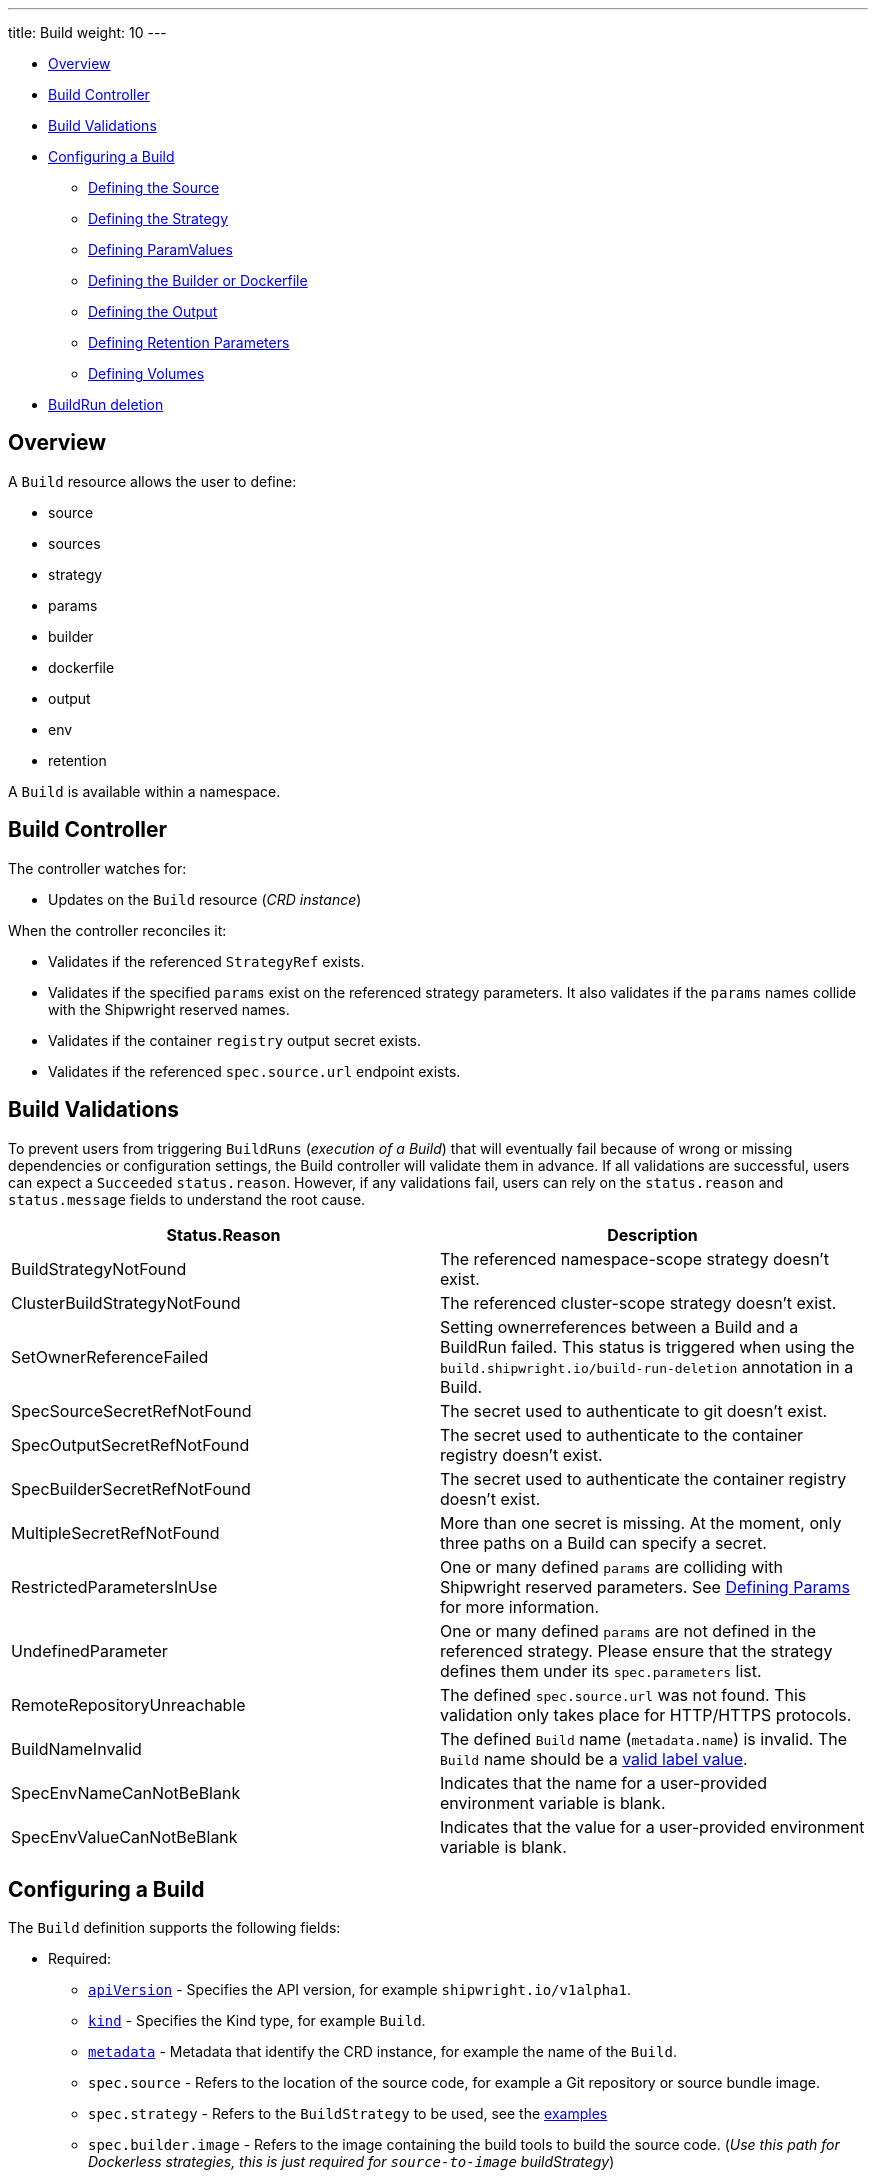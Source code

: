 ////
Copyright The Shipwright Contributors

SPDX-License-Identifier: Apache-2.0
////
---
title: Build
weight: 10
---

* <<overview,Overview>>
* <<build-controller,Build Controller>>
* <<build-validations,Build Validations>>
* <<configuring-a-build,Configuring a Build>>
 ** <<defining-the-source,Defining the Source>>
 ** <<defining-the-strategy,Defining the Strategy>>
 ** <<defining-paramvalues,Defining ParamValues>>
 ** <<defining-the-builder-or-dockerfile,Defining the Builder or Dockerfile>>
 ** <<defining-the-output,Defining the Output>>
 ** <<defining-retention-parameters,Defining Retention Parameters>>
 ** <<defining-volumes,Defining Volumes>>
* <<BuildRun-deletion,BuildRun deletion>>

== Overview

A `Build` resource allows the user to define:

* source
* sources
* strategy
* params
* builder
* dockerfile
* output
* env
* retention

A `Build` is available within a namespace.

== Build Controller

The controller watches for:

* Updates on the `Build` resource (_CRD instance_)

When the controller reconciles it:

* Validates if the referenced `StrategyRef` exists.
* Validates if the specified `params` exist on the referenced strategy parameters. It also validates if the `params` names collide with the Shipwright reserved names.
* Validates if the container `registry` output secret exists.
* Validates if the referenced `spec.source.url` endpoint exists.

== Build Validations

To prevent users from triggering `BuildRuns` (_execution of a Build_) that will eventually fail because of wrong or missing dependencies or configuration settings, the Build controller will validate them in advance. If all validations are successful, users can expect a `Succeeded` `status.reason`. However, if any validations fail, users can rely on the `status.reason` and `status.message` fields to understand the root cause.

|===
| Status.Reason | Description

| BuildStrategyNotFound
| The referenced namespace-scope strategy doesn't exist.

| ClusterBuildStrategyNotFound
| The referenced cluster-scope strategy doesn't exist.

| SetOwnerReferenceFailed
| Setting ownerreferences between a Build and a BuildRun failed. This status is triggered when using the `build.shipwright.io/build-run-deletion` annotation in a Build.

| SpecSourceSecretRefNotFound
| The secret used to authenticate to git doesn't exist.

| SpecOutputSecretRefNotFound
| The secret used to authenticate to the container registry doesn't exist.

| SpecBuilderSecretRefNotFound
| The secret used to authenticate the container registry doesn't exist.

| MultipleSecretRefNotFound
| More than one secret is missing. At the moment, only three paths on a Build can specify a secret.

| RestrictedParametersInUse
| One or many defined `params` are colliding with Shipwright reserved parameters. See <<defining-params,Defining Params>> for more information.

| UndefinedParameter
| One or many defined `params` are not defined in the referenced strategy. Please ensure that the strategy defines them under its `spec.parameters` list.

| RemoteRepositoryUnreachable
| The defined `spec.source.url` was not found. This validation only takes place for HTTP/HTTPS protocols.

| BuildNameInvalid
| The defined `Build` name (`metadata.name`) is invalid. The `Build` name should be a https://kubernetes.io/docs/concepts/overview/working-with-objects/labels/#syntax-and-character-set[valid label value].

| SpecEnvNameCanNotBeBlank
| Indicates that the name for a user-provided environment variable is blank.

| SpecEnvValueCanNotBeBlank
| Indicates that the value for a user-provided environment variable is blank.
|===

== Configuring a Build

The `Build` definition supports the following fields:

* Required:
 ** https://kubernetes.io/docs/concepts/overview/working-with-objects/kubernetes-objects/#required-fields[`apiVersion`] - Specifies the API version, for example `shipwright.io/v1alpha1`.
 ** https://kubernetes.io/docs/concepts/overview/working-with-objects/kubernetes-objects/#required-fields[`kind`] - Specifies the Kind type, for example `Build`.
 ** https://kubernetes.io/docs/concepts/overview/working-with-objects/kubernetes-objects/#required-fields[`metadata`] - Metadata that identify the CRD instance, for example the name of the `Build`.
 ** `spec.source` - Refers to the location of the source code, for example a Git repository or source bundle image.
 ** `spec.strategy` - Refers to the `BuildStrategy` to be used, see the link:../samples/buildstrategy[examples]
 ** `spec.builder.image` - Refers to the image containing the build tools to build the source code. (_Use this path for Dockerless strategies, this is just required for `source-to-image` buildStrategy_)
 ** `spec.output`- Refers to the location where the generated image would be pushed.
 ** `spec.output.credentials.name`- Reference an existing secret to get access to the container registry.
* Optional:
 ** `spec.paramValues` - Refers to a name-value(s) list to specify values for `parameters` defined in the `BuildStrategy`.
 ** `spec.dockerfile` - Path to a Dockerfile to be used for building an image. (_Use this path for strategies that require a Dockerfile_)
 ** `spec.sources` - <<Sources,Sources>> describes a slice of artifacts that will be imported into the project context before the actual build process starts.
 ** `spec.timeout` - Defines a custom timeout. The value needs to be parsable by https://golang.org/pkg/time/#ParseDuration[ParseDuration], for example, `5m`. The default is ten minutes. You can overwrite the value in the `BuildRun`.
 ** `metadata.annotations[build.shipwright.io/build-run-deletion]` - Defines if delete all related BuildRuns when deleting the Build. The default is `false`.
 ** `spec.output.annotations` - Refers to a list of `key/value` that could be used to https://github.com/opencontainers/image-spec/blob/main/annotations.md[annotate] the output image.
 ** `spec.output.labels` - Refers to a list of `key/value` that could be used to label the output image.
 ** `spec.env` - Specifies additional environment variables that should be passed to the build container. The available variables depend on the tool that is being used by the chosen build strategy.
 ** `spec.retention.ttlAfterFailed` - Specifies the duration for which a failed buildrun can exist.
 ** `spec.retention.ttlAfterSucceeded` - Specifies the duration for which a successful buildrun can exist.
 ** `spec.retention.failedLimit` - Specifies the number of failed buildrun that can exist.
 ** `spec.retention.succeededLimit` - Specifies the number of successful buildrun can exist.

=== Defining the Source

A `Build` resource can specify a Git repository or bundle image source, together with other parameters like:

* `source.url` - Specify the source location using a Git repository.
* `source.bundleContainer.image` - Specify a source bundle container image to be used as the source.
* `source.bundleContainer.prune` - Configure whether the source bundle image should be deleted after the source was obtained (defaults to `Never`, other option is `AfterPull` to delete the image after a successful image pull).
* `source.credentials.name` - For private repositories or registries, the name references a secret in the namespace that contains the SSH private key or Docker access credentials, respectively.
* `source.revision` - A specific revision to select from the source repository, this can be a commit, tag or branch name. If not defined, it will fallback to the Git repository default branch.
* `source.contextDir` - For repositories where the source code is not located at the root folder, you can specify this path here.

By default, the Build controller does not validate that the Git repository exists. If the validation is desired, users can explicitly define the `build.shipwright.io/verify.repository` annotation with `true`. For example:

Example of a `Build` with the *build.shipwright.io/verify.repository* annotation to enable the `spec.source.url` validation.

[,yaml]
----
apiVersion: shipwright.io/v1alpha1
kind: Build
metadata:
  name: buildah-golang-build
  annotations:
    build.shipwright.io/verify.repository: "true"
spec:
  source:
    url: https://github.com/shipwright-io/sample-go
    contextDir: docker-build
----

NOTE: The Build controller only validates two scenarios. The first one is when the endpoint uses an `http/https` protocol. The second one is when an `ssh` protocol such as `git@` has been defined but a referenced secret, such as `source.credentials.name`, has not been provided.

Example of a `Build` with a source with *credentials* defined by the user.

[,yaml]
----
apiVersion: shipwright.io/v1alpha1
kind: Build
metadata:
  name: buildpack-nodejs-build
spec:
  source:
    url: https://github.com/sclorg/nodejs-ex
    credentials:
      name: source-repository-credentials
----

Example of a `Build` with a source that specifies a specific subfolder on the repository.

[,yaml]
----
apiVersion: shipwright.io/v1alpha1
kind: Build
metadata:
  name: buildah-custom-context-dockerfile
spec:
  source:
    url: https://github.com/SaschaSchwarze0/npm-simple
    contextDir: renamed
----

Example of a `Build` that specifies the tag `v.0.1.0` for the git repository:

[,yaml]
----
apiVersion: shipwright.io/v1alpha1
kind: Build
metadata:
  name: buildah-golang-build
spec:
  source:
    url: https://github.com/shipwright-io/sample-go
    contextDir: docker-build
    revision: v0.1.0
----

Example of a `Build` that specifies environment variables:

[,yaml]
----
apiVersion: shipwright.io/v1alpha1
kind: Build
metadata:
  name: buildah-golang-build
spec:
  source:
    url: https://github.com/shipwright-io/sample-go
    contextDir: docker-build
  env:
    - name: EXAMPLE_VAR_1
      value: "example-value-1"
    - name: EXAMPLE_VAR_2
      value: "example-value-2"
----

Example of a `Build` that uses the Kubernetes Downward API to
expose a `Pod` field as an environment variable:

[,yaml]
----
apiVersion: shipwright.io/v1alpha1
kind: Build
metadata:
  name: buildah-golang-build
spec:
  source:
    url: https://github.com/shipwright-io/sample-go
    contextDir: docker-build
  env:
    - name: POD_NAME
      valueFrom:
        fieldRef:
          fieldPath: metadata.name
----

Example of a `Build` that uses the Kubernetes Downward API to
expose a `Container` field as an environment variable:

[,yaml]
----
apiVersion: shipwright.io/v1alpha1
kind: Build
metadata:
  name: buildah-golang-build
spec:
  source:
    url: https://github.com/shipwright-io/sample-go
    contextDir: docker-build
  env:
    - name: MEMORY_LIMIT
      valueFrom:
        resourceFieldRef:
          containerName: my-container
          resource: limits.memory
----

=== Defining the Strategy

A `Build` resource can specify the `BuildStrategy` to use, these are:

* link:buildstrategies.md#buildah[Buildah]
* link:buildstrategies.md#buildpacks-v3[Buildpacks-v3]
* link:buildstrategies.md#buildkit[BuildKit]
* link:buildstrategies.md#kaniko[Kaniko]
* link:buildstrategies.md#ko[ko]
* link:buildstrategies.md#source-to-image[Source-to-Image]

Defining the strategy is straightforward. You define the `name` and the `kind`. For example:

[,yaml]
----
apiVersion: shipwright.io/v1alpha1
kind: Build
metadata:
  name: buildpack-nodejs-build
spec:
  strategy:
    name: buildpacks-v3
    kind: ClusterBuildStrategy
----

=== Defining ParamValues

A `Build` resource can specify _paramValues_ for parameters that are defined in the referenced `BuildStrategy`. You specify these parameter values to control how the steps of the build strategy behave. You can overwrite values in the `BuildRun` resource. See the related link:./buildrun.md#defining-params[documentation] for more information.

The build strategy author can define a parameter as either a simple string or an array. Depending on that, you must specify the value accordingly. The build strategy parameter can be specified with a default value. You must specify a value in the `Build` or `BuildRun` for parameters without a default.

You can either specify values directly or reference keys from https://kubernetes.io/docs/concepts/configuration/configmap/[ConfigMaps] and https://kubernetes.io/docs/concepts/configuration/secret/[Secrets]. *Note*: the usage of ConfigMaps and Secrets is limited by the usage of the parameter in the build strategy steps. You can only use them if the parameter is used in the command, arguments, or environment variable values.

When using _paramValues_, users should avoid:

* Defining a `spec.paramValues` name that doesn't match one of the `spec.parameters` defined in the `BuildStrategy`.
* Defining a `spec.paramValues` name that collides with the Shipwright reserved parameters. These are _BUILDER_IMAGE_, _DOCKERFILE_, _CONTEXT_DIR_, and any name starting with _shp-_.

In general, _paramValues_ are tightly bound to Strategy _parameters_. Please make sure you understand the contents of your strategy of choice before defining _paramValues_ in the _Build_.

==== Example

The link:../samples/buildstrategy/buildkit/buildstrategy_buildkit_cr.yaml[BuildKit sample `BuildStrategy`] contains various parameters. Two of them are outlined here:

[,yaml]
----
apiVersion: shipwright.io/v1alpha1
kind: ClusterBuildStrategy
metadata:
  name: buildkit
  ...
spec:
  parameters:
  - name: build-args
    description: "The ARG values in the Dockerfile. Values must be in the format KEY=VALUE."
    type: array
    defaults: []
  - name: cache
    description: "Configure BuildKit's cache usage. Allowed values are 'disabled' and 'registry'. The default is 'registry'."
    type: string
    default: registry
  ...
  buildSteps:
  ...
----

The `cache` parameter is a simple string. You can provide it like this in your Build:

[,yaml]
----
apiVersion: shipwright.io/v1alpha1
kind: Build
metadata:
  name: a-build
  namespace: a-namespace
spec:
  paramValues:
  - name: cache
    value: disabled
  strategy:
    name: buildkit
    kind: ClusterBuildStrategy
  source:
  ...
  output:
  ...
----

If you have multiple Builds and want to control this parameter centrally, then you can create a ConfigMap:

[,yaml]
----
apiVersion: v1
kind: ConfigMap
metadata:
  name: buildkit-configuration
  namespace: a-namespace
data:
  cache: disabled
----

You reference the ConfigMap as a parameter value like this:

[,yaml]
----
apiVersion: shipwright.io/v1alpha1
kind: Build
metadata:
  name: a-build
  namespace: a-namespace
spec:
  paramValues:
  - name: cache
    configMapValue:
      name: buildkit-configuration
      key: cache
  strategy:
    name: buildkit
    kind: ClusterBuildStrategy
  source:
  ...
  output:
  ...
----

The `build-args` parameter is defined as an array. In the BuildKit strategy, you use `build-args` to set the https://docs.docker.com/engine/reference/builder/#arg[`ARG` values in the Dockerfile], specified as key-value pairs separated by an equals sign, for example, `NODE_VERSION=16`. Your Build then looks like this (the value for `cache` is retained to outline how multiple _paramValue_ can be set):

[,yaml]
----
apiVersion: shipwright.io/v1alpha1
kind: Build
metadata:
  name: a-build
  namespace: a-namespace
spec:
  paramValues:
  - name: cache
    configMapValue:
      name: buildkit-configuration
      key: cache
  - name: build-args
    values:
    - value: NODE_VERSION=16
  strategy:
    name: buildkit
    kind: ClusterBuildStrategy
  source:
  ...
  output:
  ...
----

Like simple values, you can also reference ConfigMaps and Secrets for every item in the array. Example:

[,yaml]
----
apiVersion: shipwright.io/v1alpha1
kind: Build
metadata:
  name: a-build
  namespace: a-namespace
spec:
  paramValues:
  - name: cache
    configMapValue:
      name: buildkit-configuration
      key: cache
  - name: build-args
    values:
    - configMapValue:
        name: project-configuration
        key: node-version
        format: NODE_VERSION=${CONFIGMAP_VALUE}
    - value: DEBUG_MODE=true
    - secretValue:
        name: npm-registry-access
        key: npm-auth-token
        format: NPM_AUTH_TOKEN=${SECRET_VALUE}
  strategy:
    name: buildkit
    kind: ClusterBuildStrategy
  source:
  ...
  output:
  ...
----

Here, we pass three items in the `build-args` array:

. The first item references a ConfigMap. Because the ConfigMap just contains the value (for example `"16"`) as the data of the `node-version` key, the `format` setting is used to prepend `NODE_VERSION=` to make it a complete key-value pair.
. The second item is just a hard-coded value.
. The third item references a Secret, the same as with ConfigMaps.

*NOTE*: The logging output of BuildKit contains expanded ``ARG``s in `RUN` commands. Also, such information ends up in the final container image if you use such args in the https://docs.docker.com/develop/develop-images/multistage-build/[final stage of your Dockerfile]. An alternative approach to pass secrets is using https://docs.docker.com/develop/develop-images/build_enhancements/#new-docker-build-secret-information[secret mounts]. The BuildKit sample strategy supports them using the `secrets` parameter.

=== Defining the Builder or Dockerfile

In the `Build` resource, you use the `spec.builder` or `spec.dockerfile` parameters to specify the image that contains the tools to build the final image. For example, the following Build definition specifies a `Dockerfile` image.

[,yaml]
----
apiVersion: shipwright.io/v1alpha1
kind: Build
metadata:
  name: buildah-golang-build
spec:
  source:
    url: https://github.com/shipwright-io/sample-go
    contextDir: docker-build
  strategy:
    name: buildah
    kind: ClusterBuildStrategy
  dockerfile: Dockerfile
----

Another example is when the user chooses the `builder` image for a specific language as part of the `source-to-image` buildStrategy:

[,yaml]
----
apiVersion: shipwright.io/v1alpha1
kind: Build
metadata:
  name: s2i-nodejs-build
spec:
  source:
    url: https://github.com/shipwright-io/sample-nodejs
    contextDir: source-build/
  strategy:
    name: source-to-image
    kind: ClusterBuildStrategy
  builder:
    image: docker.io/centos/nodejs-10-centos7
----

=== Defining the Output

A `Build` resource can specify the output where it should push the image. For external private registries, it is recommended to specify a secret with the related data to access it. An option is available to specify the annotation and labels for the output image. The annotations and labels mentioned here are specific to the container image and do not relate to the `Build` annotations.

*NOTE*: When you specify annotations or labels, the output image will get pushed twice. The first push comes from the build strategy. Then, a follow-on update changes the image configuration to add the annotations and labels. If you have automation based on push events in your container registry, be aware of this behavior.

For example, the user specifies a public registry:

[,yaml]
----
apiVersion: shipwright.io/v1alpha1
kind: Build
metadata:
  name: s2i-nodejs-build
spec:
  source:
    url: https://github.com/shipwright-io/sample-nodejs
    contextDir: source-build/
  strategy:
    name: source-to-image
    kind: ClusterBuildStrategy
  builder:
    image: docker.io/centos/nodejs-10-centos7
  output:
    image: image-registry.openshift-image-registry.svc:5000/build-examples/nodejs-ex
----

Another example is when the user specifies a private registry:

[,yaml]
----
apiVersion: shipwright.io/v1alpha1
kind: Build
metadata:
  name: s2i-nodejs-build
spec:
  source:
    url: https://github.com/shipwright-io/sample-nodejs
    contextDir: source-build/
  strategy:
    name: source-to-image
    kind: ClusterBuildStrategy
  builder:
    image: docker.io/centos/nodejs-10-centos7
  output:
    image: us.icr.io/source-to-image-build/nodejs-ex
    credentials:
      name: icr-knbuild
----

Example of user specifies image annotations and labels:

[,yaml]
----
apiVersion: shipwright.io/v1alpha1
kind: Build
metadata:
  name: s2i-nodejs-build
spec:
  source:
    url: https://github.com/shipwright-io/sample-nodejs
    contextDir: source-build/
  strategy:
    name: source-to-image
    kind: ClusterBuildStrategy
  builder:
    image: docker.io/centos/nodejs-10-centos7
  output:
    image: us.icr.io/source-to-image-build/nodejs-ex
    credentials:
      name: icr-knbuild
    annotations:
      "org.opencontainers.image.source": "https://github.com/org/repo"
      "org.opencontainers.image.url": "https://my-company.com/images"
    labels:
      "maintainer": "team@my-company.com"
      "description": "This is my cool image"
----

Annotations added to the output image can be verified by running the command:

[,sh]
----
  docker manifest inspect us.icr.io/source-to-image-build/nodejs-ex | jq ".annotations"
----

You can verify which labels were added to the output image that is available on the host machine by running the command:

[,sh]
----
  docker inspect us.icr.io/source-to-image-build/nodejs-ex | jq ".[].Config.Labels"
----

=== Defining Retention Parameters

A `Build` resource can specify how long a completed BuildRun can exist and the number of buildruns that have failed or succeeded that should exist. Instead of manually cleaning up old BuildRuns, retention parameters provide an alternate method for cleaning up BuildRuns automatically.

As part of the retention parameters, we have the following fields:

* `retention.succeededLimit` - Defines number of succeeded BuildRuns for a Build that can exist.
* `retention.failedLimit` - Defines number of failed BuildRuns for a Build that can exist.
* `retention.ttlAfterFailed` - Specifies the duration for which a failed buildrun can exist.
* `retention.ttlAfterSucceeded` - Specifies the duration for which a successful buildrun can exist.

An example of a user using both TTL and Limit retention fields. In case of such a configuration, BuildRun will get deleted once the first criteria is met.

[,yaml]
----
  apiVersion: shipwright.io/v1alpha1
  kind: Build
  metadata:
    name: build-retention-ttl
  spec:
    source:
      url: "https://github.com/shipwright-io/sample-go"
      contextDir: docker-build
    strategy:
      kind: ClusterBuildStrategy
    output:
    ...
    retention:
      ttlAfterFailed: 30m
      ttlAfterSucceeded: 1h
      failedLimit: 10
      succeededLimit: 20
----

*NOTE*: When changes are made to `retention.failedLimit` and `retention.succeededLimit` values, they come into effect as soon as the build is applied, thereby enforcing the new limits. On the other hand, changing the `retention.ttlAfterFailed` and `retention.ttlAfterSucceeded` values will only affect new buildruns. Old buildruns will adhere to the old TTL retention values. In case TTL values are defined in buildrun specifications as well as build specifications, priority will be given to the values defined in the buildrun specifications.

=== Defining Volumes

`Builds` can declare `volumes`. They must override `volumes` defined by the according `BuildStrategy`. If a `volume`
is not `overridable` then the `BuildRun` will eventually fail.

`Volumes` follow the declaration of https://kubernetes.io/docs/concepts/storage/volumes/[Pod Volumes], so
all the usual `volumeSource` types are supported.

Here is an example of `Build` object that overrides `volumes`:

[,yaml]
----
apiVersion: shipwright.io/v1alpha1
kind: Build
metadata:
  name: build-name
spec:
  source:
    url: https://github.com/example/url
  strategy:
    name: buildah
    kind: ClusterBuildStrategy
  dockerfile: Dockerfile
  output:
    image: registry/namespace/image:latest
  volumes:
    - name: volume-name
      configMap:
        name: test-config
----

=== Sources

Sources represent remote artifacts, as in external entities added to the build context before the actual Build starts. Therefore, you may employ `.spec.sources` to download artifacts from external repositories.

[,yaml]
----
apiVersion: shipwright.io/v1alpha1
kind: Build
metadata:
  name: nodejs-ex
spec:
  sources:
    - name: project-logo
      url: https://gist.github.com/project/image.png
----

Under `.spec.sources` are the following attributes:

* `.name`: represents the name of the resource, required attribute.
* `.url`: universal resource location (URL), required attribute.

When downloading artifacts, the process is executed in the same directory where the application source-code is located, by default `/workspace/source`.

Additionally, we plan to keep evolving `.spec.sources` by adding more types of remote data declaration. This API field works as an extension point to support external and internal resource locations.

At this initial stage, authentication is not supported; therefore, you can only download from sources without this mechanism in place.

== BuildRun deletion

A `Build` can automatically delete a related `BuildRun`. To enable this feature set the  `build.shipwright.io/build-run-deletion` annotation to `true` in the `Build` instance. This annotation is not present in a `Build` definition by default. See an example of how to define this annotation:

[,yaml]
----
apiVersion: shipwright.io/v1alpha1
kind: Build
metadata:
  name: kaniko-golang-build
  annotations:
    build.shipwright.io/build-run-deletion: "true"
----
